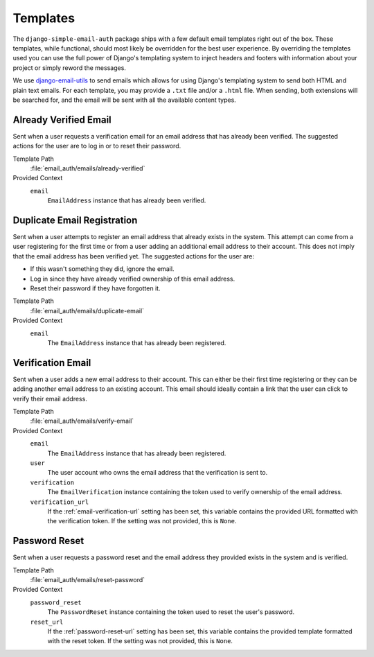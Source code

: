 #########
Templates
#########

The ``django-simple-email-auth`` package ships with a few default email
templates right out of the box. These templates, while functional, should most
likely be overridden for the best user experience. By overriding the templates
used you can use the full power of Django's templating system to inject headers
and footers with information about your project or simply reword the messages.

We use `django-email-utils`_ to send emails which allows for using Django's
templating system to send both HTML and plain text emails. For each template,
you may provide a ``.txt`` file and/or a ``.html`` file. When sending, both
extensions will be searched for, and the email will be sent with all the
available content types.

**********************
Already Verified Email
**********************

Sent when a user requests a verification email for an email address that has
already been verified. The suggested actions for the user are to log in or to
reset their password.

Template Path
  :file:`email_auth/emails/already-verified`

Provided Context
  ``email``
    ``EmailAddress`` instance that has already been verified.

****************************
Duplicate Email Registration
****************************

Sent when a user attempts to register an email address that already exists in
the system. This attempt can come from a user registering for the first time or
from a user adding an additional email address to their account. This does not
imply that the email address has been verified yet. The suggested actions for
the user are:

* If this wasn't something they did, ignore the email.
* Log in since they have already verified ownership of this email address.
* Reset their password if they have forgotten it.

Template Path
  :file:`email_auth/emails/duplicate-email`

Provided Context
  ``email``
    The ``EmailAddress`` instance that has already been registered.

******************
Verification Email
******************

Sent when a user adds a new email address to their account. This can either be
their first time registering or they can be adding another email address to an
existing account. This email should ideally contain a link that the user can
click to verify their email address.

Template Path
  :file:`email_auth/emails/verify-email`

Provided Context
  ``email``
    The ``EmailAddress`` instance that has already been registered.
  ``user``
    The user account who owns the email address that the verification is sent
    to.
  ``verification``
    The ``EmailVerification`` instance containing the token used to verify
    ownership of the email address.
  ``verification_url``
    If the :ref:`email-verification-url` setting has been set, this variable
    contains the provided URL formatted with the verification token. If the
    setting was not provided, this is ``None``.

**************
Password Reset
**************

Sent when a user requests a password reset and the email address they provided
exists in the system and is verified.

Template Path
  :file:`email_auth/emails/reset-password`

Provided Context
  ``password_reset``
    The ``PasswordReset`` instance containing the token used to reset the user's
    password.
  ``reset_url``
    If the :ref:`password-reset-url` setting has been set, this variable
    contains the provided template formatted with the reset token. If the
    setting was not provided, this is ``None``.


.. _django-email-utils: https://github.com/cdriehuys/django-email-utils
